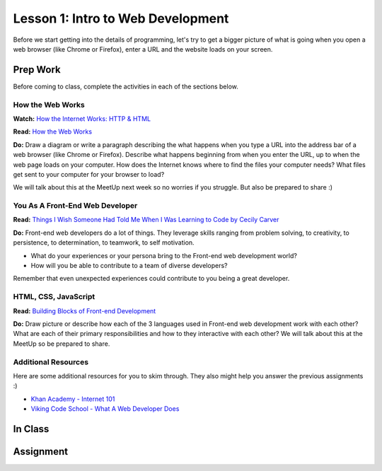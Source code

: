 Lesson 1: Intro to Web Development
==================================

Before we start getting into the details of programming, let's try to get a bigger picture of what is going when you open a web browser (like Chrome or Firefox), enter a URL and the website loads on your screen.

Prep Work
---------

Before coming to class, complete the activities in each of the sections below.

How the Web Works
^^^^^^^^^^^^^^^^^

**Watch:** `How the Internet Works: HTTP & HTML <https://www.khanacademy.org/computing/computer-science/internet-intro/internet-works-intro/v/the-internet-http-and-html>`_

**Read:** `How the Web Works <https://developer.mozilla.org/en-US/docs/Learn/Getting_started_with_the_web/How_the_Web_works>`_

**Do:** Draw a diagram or write a paragraph describing the what happens when you type a URL into the address bar of a web browser (like Chrome or Firefox). Describe what happens beginning from when you enter the URL, up to when the web page loads on your computer. How does the Internet knows where to find the files your computer needs? What files get sent to your computer for your browser to load?

We will talk about this at the MeetUp next week so no worries if you struggle. But also be prepared to share :)

You As A Front-End Web Developer
^^^^^^^^^^^^^^^^^^^^^^^^^^^^^^^^

**Read:** `Things I Wish Someone Had Told Me When I Was Learning to Code by Cecily Carver <https://medium.freecodecamp.org/things-i-wish-someone-had-told-me-when-i-was-learning-how-to-code-565fc9dcb329>`_

 

**Do:** Front-end web developers do a lot of things. They leverage skills ranging from problem solving, to creativity, to persistence, to determination, to teamwork, to self motivation. 

- What do your experiences or your persona bring to the Front-end web development world?
- How will you be able to contribute to a team of diverse developers? 

Remember that even unexpected experiences could contribute to you being a great developer.

HTML, CSS, JavaScript
^^^^^^^^^^^^^^^^^^^^^

**Read:** `Building Blocks of Front-end Development <https://spin.atomicobject.com/2015/04/20/front-end-dev-frameworks-libraries/>`_

**Do:** Draw picture or describe how each of the 3 languages used in Front-end web development work with each other? What are each of their primary responsibilities and how to they interactive with each other? We will talk about this at the MeetUp so be prepared to share.

Additional Resources
^^^^^^^^^^^^^^^^^^^^

Here are some additional resources for you to skim through. They also might help you answer the previous assignments :)

- `Khan Academy - Internet 101 <https://www.khanacademy.org/computing/computer-science/internet-intro>`_
- `Viking Code School - What A Web Developer Does <https://www.vikingcodeschool.com/web-development-basics/what-a-web-developer-does>`_

In Class
--------

Assignment
----------